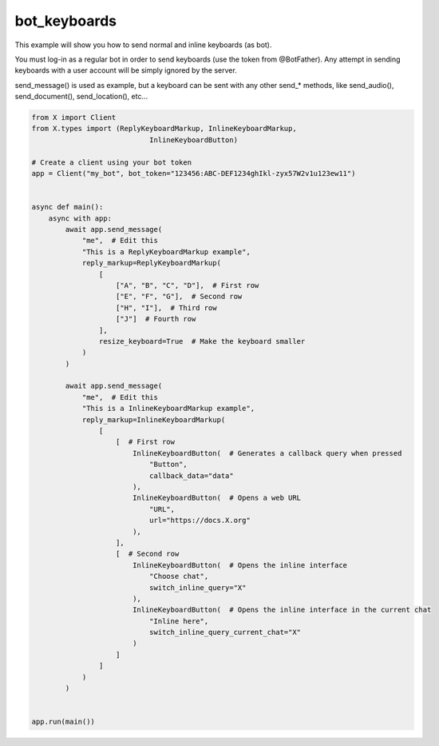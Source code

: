 bot_keyboards
=============

This example will show you how to send normal and inline keyboards (as bot).

You must log-in as a regular bot in order to send keyboards (use the token from @BotFather).
Any attempt in sending keyboards with a user account will be simply ignored by the server.

send_message() is used as example, but a keyboard can be sent with any other send_* methods,
like send_audio(), send_document(), send_location(), etc...

.. code-block:: python

    from X import Client
    from X.types import (ReplyKeyboardMarkup, InlineKeyboardMarkup,
                                InlineKeyboardButton)

    # Create a client using your bot token
    app = Client("my_bot", bot_token="123456:ABC-DEF1234ghIkl-zyx57W2v1u123ew11")


    async def main():
        async with app:
            await app.send_message(
                "me",  # Edit this
                "This is a ReplyKeyboardMarkup example",
                reply_markup=ReplyKeyboardMarkup(
                    [
                        ["A", "B", "C", "D"],  # First row
                        ["E", "F", "G"],  # Second row
                        ["H", "I"],  # Third row
                        ["J"]  # Fourth row
                    ],
                    resize_keyboard=True  # Make the keyboard smaller
                )
            )

            await app.send_message(
                "me",  # Edit this
                "This is a InlineKeyboardMarkup example",
                reply_markup=InlineKeyboardMarkup(
                    [
                        [  # First row
                            InlineKeyboardButton(  # Generates a callback query when pressed
                                "Button",
                                callback_data="data"
                            ),
                            InlineKeyboardButton(  # Opens a web URL
                                "URL",
                                url="https://docs.X.org"
                            ),
                        ],
                        [  # Second row
                            InlineKeyboardButton(  # Opens the inline interface
                                "Choose chat",
                                switch_inline_query="X"
                            ),
                            InlineKeyboardButton(  # Opens the inline interface in the current chat
                                "Inline here",
                                switch_inline_query_current_chat="X"
                            )
                        ]
                    ]
                )
            )


    app.run(main())